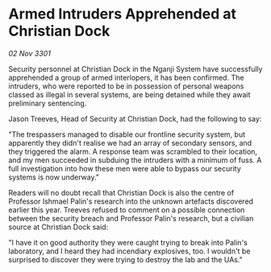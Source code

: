 * Armed Intruders Apprehended at Christian Dock

/02 Nov 3301/

Security personnel at Christian Dock in the Nganji System have successfully apprehended a group of armed interlopers, it has been confirmed. The intruders, who were reported to be in possession of personal weapons classed as illegal in several systems, are being detained while they await preliminary sentencing. 

Jason Treeves, Head of Security at Christian Dock, had the following to say: 

"The trespassers managed to disable our frontline security system, but apparently they didn't realise we had an array of secondary sensors, and they triggered the alarm. A response team was scrambled to their location, and my men succeeded in subduing the intruders with a minimum of fuss. A full investigation into how these men were able to bypass our security systems is now underway." 

Readers will no doubt recall that Christian Dock is also the centre of Professor Ishmael Palin's research into the unknown artefacts discovered earlier this year. Treeves refused to comment on a possible connection between the security breach and Professor Palin's research, but a civilian source at Christian Dock said: 

"I have it on good authority they were caught trying to break into Palin's laboratory, and I heard they had incendiary explosives, too. I wouldn't be surprised to discover they were trying to destroy the lab and the UAs."
